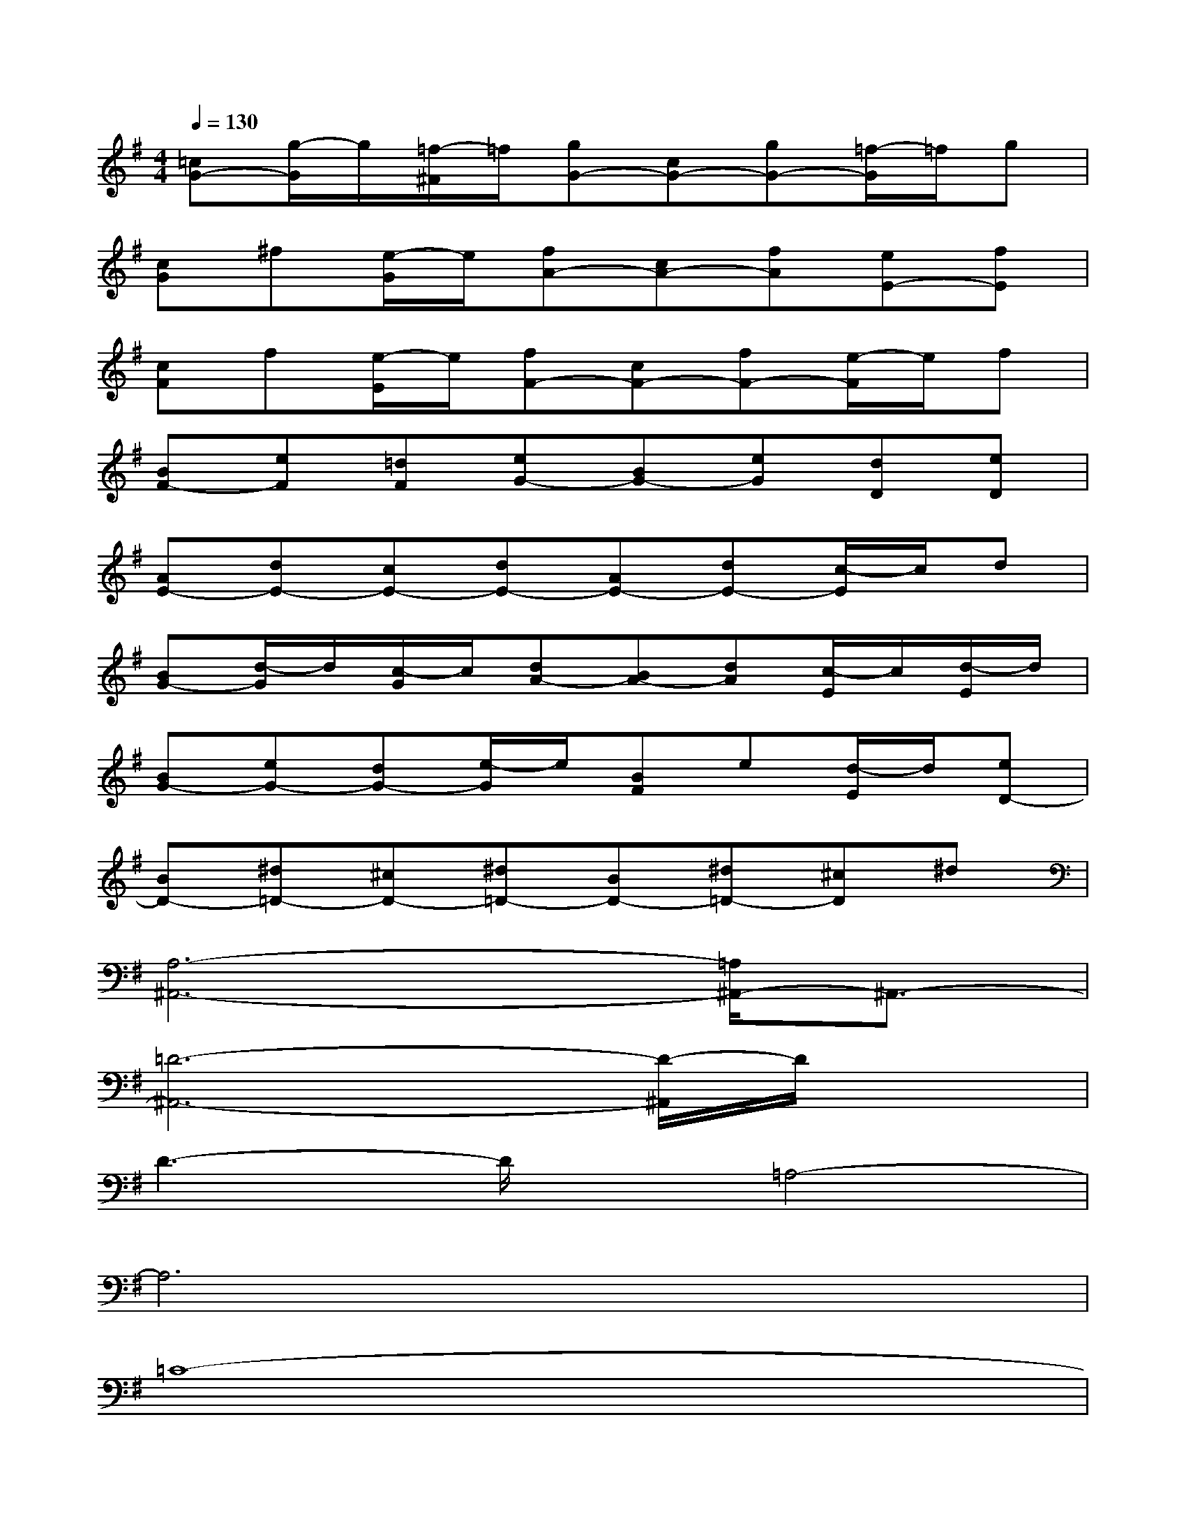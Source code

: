 X:1
T:
M:4/4
L:1/8
Q:1/4=130
K:G%1sharps
V:1
[=cG-][g/2-G/2]g/2[=f/2-^F/2]=f/2[gG-][cG-][gG-][=f/2-G/2]=f/2g|
[cG]^f[e/2-G/2]e/2[fA-][cA-][fA][eE-][fE]|
[cF]f[e/2-E/2]e/2[fF-][cF-][fF-][e/2-F/2]e/2f|
[BF-][eF][=dF][eG-][BG-][eG][dD][eD]|
[AE-][dE-][cE-][dE-][AE-][dE-][c/2-E/2]c/2d|
[BG-][d/2-G/2]d/2[c/2-G/2]c/2[dA-][BA-][dA][c/2-E/2]c/2[d/2-E/2]d/2|
[BG-][eG-][dG-][e/2-G/2]e/2[BF]e[d/2-E/2]d/2[eD-]|
[BD-][^d=D-][^cD-][^d=D-][BD-][^d=D-][^cD]^d|
[A,6-^A,,6-][=A,/2^A,,/2-]^A,,3/2-|
[=D6-^A,,6-][D/2-^A,,/2]D/2x|
D3-D/2x/2=A,4-|
A,6x2|
=C8-|
C3xC2B,x|
A,4G,4-|
G,4x4